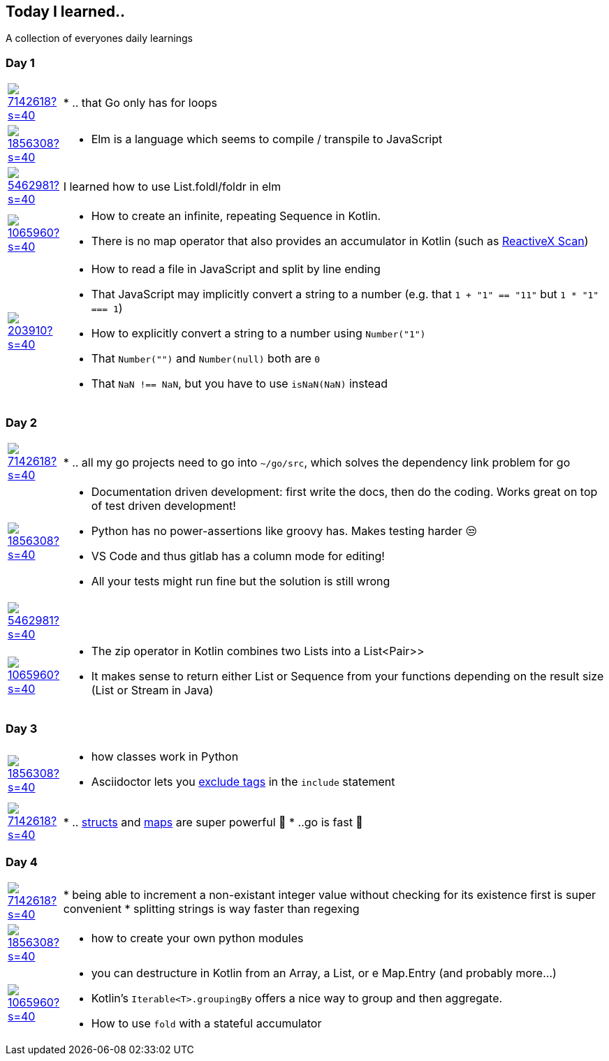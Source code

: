 //some attributes to make the file more readable

:rdmueller: image:https://avatars2.githubusercontent.com/u/1856308?s=40[link=https://github.com/rdmueller]
:anoff: image:https://avatars2.githubusercontent.com/u/7142618?s=40[link=https://github.com/anoff]
:robertwalter83: image:https://avatars2.githubusercontent.com/u/5462981?s=40[link=https://github.com/robertwalter83]
:gysel: image:https://avatars0.githubusercontent.com/u/1065960?s=40[link=https://github.com/gysel]
:tschulte: image:https://avatars1.githubusercontent.com/u/203910?s=40[link=https://github.com/tschulte]

== Today I learned..

A collection of everyones daily learnings

=== Day 1

[cols="1,10"]
|====
|{anoff}
| * .. that Go only has for loops

|{rdmueller}
a| * Elm is a language which seems to compile / transpile to JavaScript

|{robertwalter83}
| I learned how to use List.foldl/foldr in elm

|{gysel}
a| * How to create an infinite, repeating Sequence in Kotlin.
 * There is no map operator that also provides an accumulator in Kotlin (such as http://reactivex.io/documentation/operators/scan.html[ReactiveX Scan])

|{tschulte}
a| * How to read a file in JavaScript and split by line ending
   * That JavaScript may implicitly convert a string to a number (e.g. that `1 + "1" == "11"` but `1 * "1" === 1`)
   * How to explicitly convert a string to a number using `Number("1")`
   * That `Number("")` and `Number(null)` both are `0`
   * That `NaN !== NaN`, but you have to use `isNaN(NaN)` instead
|====

=== Day 2

[cols="1,10"]
|====
|{anoff}
| * .. all my go projects need to go into `~/go/src`, which solves the dependency link problem for go

|{rdmueller}
a| * Documentation driven development: first write the docs, then do the coding.
Works great on top of test driven development!
* Python has no power-assertions like groovy has. Makes testing harder 😒
* VS Code and thus gitlab has a column mode for editing!
* All your tests might run fine but the solution is still wrong

|{robertwalter83}
|

|{gysel}
a| * The zip operator in Kotlin combines two Lists into a List<Pair>>
* It makes sense to return either List or Sequence from your functions depending on the result size (List or Stream in Java)

|====

=== Day 3

[cols="1,10"]
|====
|{rdmueller}
a| * how classes work in Python
* Asciidoctor lets you https://asciidoctor.org/docs/user-manual/#tag-filtering[exclude tags] in the `include` statement

|{anoff}
| * .. https://gobyexample.com/structs[structs] and https://gobyexample.com/maps[maps] are super powerful 🤯
 * ..go is fast 💨

|====

=== Day 4

[cols="1,10"]
|====
|{anoff}
| * being able to increment a non-existant integer value without checking for its existence first is super convenient
* splitting strings is way faster than regexing

|{rdmueller}
a| * how to create your own python modules

|{gysel}
a| * you can destructure in Kotlin from an Array, a List, or e Map.Entry (and probably more...)
* Kotlin's `Iterable<T>.groupingBy` offers a nice way to group and then aggregate.
* How to use `fold` with a stateful accumulator

|====